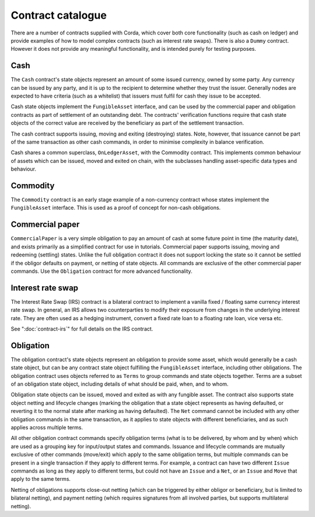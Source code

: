 Contract catalogue
==================

There are a number of contracts supplied with Corda, which cover both core functionality (such as cash on ledger) and
provide examples of how to model complex contracts (such as interest rate swaps). There is also a ``Dummy`` contract.
However it does not provide any meaningful functionality, and is intended purely for testing purposes.

Cash
----

The ``Cash`` contract's state objects represent an amount of some issued currency, owned by some party. Any currency
can be issued by any party, and it is up to the recipient to determine whether they trust the issuer. Generally nodes
are expected to have criteria (such as a whitelist) that issuers must fulfil for cash they issue to be accepted.

Cash state objects implement the ``FungibleAsset`` interface, and can be used by the commercial paper and obligation
contracts as part of settlement of an outstanding debt. The contracts' verification functions require that cash state
objects of the correct value are received by the beneficiary as part of the settlement transaction.

The cash contract supports issuing, moving and exiting (destroying) states. Note, however, that issuance cannot be part
of the same transaction as other cash commands, in order to minimise complexity in balance verification.

Cash shares a common superclass, ``OnLedgerAsset``, with the Commodity contract. This implements common behaviour of
assets which can be issued, moved and exited on chain, with the subclasses handling asset-specific data types and
behaviour.

Commodity
---------

The ``Commodity`` contract is an early stage example of a non-currency contract whose states implement the ``FungibleAsset``
interface. This is used as a proof of concept for non-cash obligations.

Commercial paper
----------------

``CommercialPaper`` is a very simple obligation to pay an amount of cash at some future point in time (the maturity
date), and exists primarily as a simplified contract for use in tutorials. Commercial paper supports issuing, moving
and redeeming (settling) states. Unlike the full obligation contract it does not support locking the state so it cannot
be settled if the obligor defaults on payment, or netting of state objects. All commands are exclusive of the other
commercial paper commands. Use the ``Obligation`` contract for more advanced functionality.

Interest rate swap
------------------

The Interest Rate Swap (IRS) contract is a bilateral contract to implement a vanilla fixed / floating same currency
interest rate swap. In general, an IRS allows two counterparties to modify their exposure from changes in the underlying
interest rate. They are often used as a hedging instrument, convert a fixed rate loan to a floating rate loan, vice
versa etc.

See ":doc:`contract-irs`" for full details on the IRS contract.

Obligation
----------

The obligation contract's state objects represent an obligation to provide some asset, which would generally be a
cash state object, but can be any contract state object fulfilling the ``FungibleAsset`` interface, including other
obligations. The obligation contract uses objects referred to as ``Terms`` to group commands and state objects together.
Terms are a subset of an obligation state object, including details of what should be paid, when, and to whom.

Obligation state objects can be issued, moved and exited as with any fungible asset. The contract also supports state
object netting and lifecycle changes (marking the obligation that a state object represents as having defaulted, or
reverting it to the normal state after marking as having defaulted). The ``Net`` command cannot be included with any
other obligation commands in the same transaction, as it applies to state objects with different beneficiaries, and
as such applies across multiple terms.

All other obligation contract commands specify obligation terms (what is to be delivered, by whom and by when)
which are used as a grouping key for input/output states and commands. Issuance and lifecycle commands are mutually
exclusive of other commands (move/exit) which apply to the same obligation terms, but multiple commands can be present
in a single transaction if they apply to different terms. For example, a contract can have two different ``Issue``
commands as long as they apply to different terms, but could not have an ``Issue`` and a ``Net``, or an ``Issue`` and
``Move`` that apply to the same terms.

Netting of obligations supports close-out netting (which can be triggered by either obligor or beneficiary, but is
limited to bilateral netting), and payment netting (which requires signatures from all involved parties, but supports
multilateral netting).
